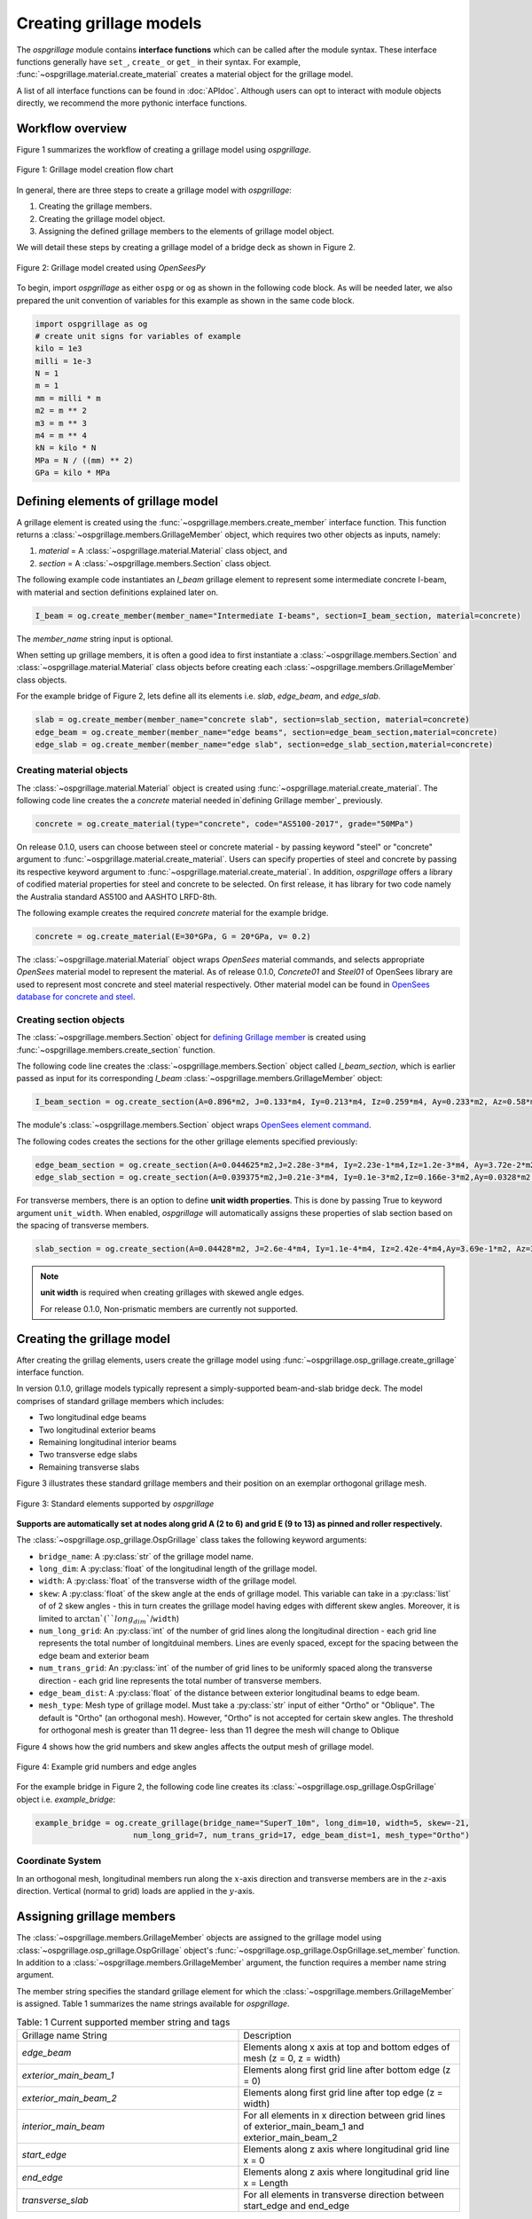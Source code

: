 ========================
Creating grillage models
========================
The *ospgrillage* module contains **interface functions** which can be called after the module syntax. These interface functions
generally have  ``set_``, ``create_`` or ``get_`` in their syntax. For example, :func:`~ospgrillage.material.create_material` creates
a material object for the grillage model.

A list of all interface functions can be found in :doc:`APIdoc`.
Although users can opt to interact with module objects directly, we recommend the more pythonic interface functions.

Workflow overview
------------------------------------------------------------------

Figure 1 summarizes the workflow of creating a grillage model using *ospgrillage*.

..  figure:: ../../_images/grillage_workflow.png
    :align: center
    :scale: 50 %

    Figure 1: Grillage model creation flow chart


In general, there are three steps to create a grillage model with *ospgrillage*:

#. Creating the grillage members.
#. Creating the grillage model object.
#. Assigning the defined grillage members to the elements of grillage model object.


We will detail these steps by creating a grillage model of a bridge deck as shown in Figure 2.

.. _Figure 2:

..  figure:: ../../_images/42degnegative10m.png
    :align: center
    :scale: 25 %

    Figure 2: Grillage model created using `OpenSeesPy`


To begin, import `ospgrillage` as either ``ospg`` or ``og`` as shown in the following code block.
As will be needed later, we also prepared the unit convention of variables for this example as shown in the same code block.

.. code-block:: python

    import ospgrillage as og
    # create unit signs for variables of example
    kilo = 1e3
    milli = 1e-3
    N = 1
    m = 1
    mm = milli * m
    m2 = m ** 2
    m3 = m ** 3
    m4 = m ** 4
    kN = kilo * N
    MPa = N / ((mm) ** 2)
    GPa = kilo * MPa

.. _defining Grillage member:

Defining elements of grillage model
------------------------------------------------------------------
A grillage element is created using the :func:`~ospgrillage.members.create_member` interface function.
This function returns a :class:`~ospgrillage.members.GrillageMember` object,
which requires two other objects as inputs, namely:

#. *material* = A :class:`~ospgrillage.material.Material` class object, and
#. *section* = A :class:`~ospgrillage.members.Section` class object.

The following example code instantiates an *I_beam* grillage element to represent some
intermediate concrete I-beam, with material and section definitions explained later on.

.. code-block:: python

    I_beam = og.create_member(member_name="Intermediate I-beams", section=I_beam_section, material=concrete)


The *member_name* string input is optional.

When setting up grillage members, it is often a good idea to first instantiate a :class:`~ospgrillage.members.Section`
and :class:`~ospgrillage.material.Material` class objects before creating
each :class:`~ospgrillage.members.GrillageMember` class objects.

For the example bridge of Figure 2, lets define all its elements i.e. *slab*, *edge_beam*, and *edge_slab*.

.. code-block:: python

    slab = og.create_member(member_name="concrete slab", section=slab_section, material=concrete)
    edge_beam = og.create_member(member_name="edge beams", section=edge_beam_section,material=concrete)
    edge_slab = og.create_member(member_name="edge slab", section=edge_slab_section,material=concrete)

Creating material objects
^^^^^^^^^^^^^^^^^^^^^^^^^^^^^^^^^^^^^
The :class:`~ospgrillage.material.Material` object is created using :func:`~ospgrillage.material.create_material`.
The following code line creates the a *concrete* material needed in`defining Grillage member`_ previously.

.. code-block:: python

    concrete = og.create_material(type="concrete", code="AS5100-2017", grade="50MPa")

On release 0.1.0, users can choose between steel or concrete material - by passing
keyword "steel" or "concrete" argument to :func:`~ospgrillage.material.create_material`. Users can specify
properties of steel and concrete by passing its respective keyword argument to :func:`~ospgrillage.material.create_material`.
In addition, *ospgrillage* offers a library of codified material properties for steel and concrete to be selected.
On first release, it has library for two code namely the Australia standard AS5100 and AASHTO LRFD-8th.

The following example creates the required *concrete* material for the example bridge.

.. code-block:: python

    concrete = og.create_material(E=30*GPa, G = 20*GPa, v= 0.2)

The :class:`~ospgrillage.material.Material` object wraps `OpenSees` material commands, and selects appropriate `OpenSees` material model to represent the material.
As of release 0.1.0, *Concrete01* and *Steel01* of OpenSees library are used to represent most concrete and steel material respectively.
Other material model can be found in `OpenSees database for concrete and steel <https://openseespydoc.readthedocs.io/en/latest/src/uniaxialMaterial.html#steel-reinforcing-steel-materials>`_.

Creating section objects
^^^^^^^^^^^^^^^^^^^^^^^^^^^^^^^^^^^^^
The :class:`~ospgrillage.members.Section` object for `defining Grillage member`_ is created using
:func:`~ospgrillage.members.create_section` function.

The following code line creates the :class:`~ospgrillage.members.Section` object called *I_beam_section*,
which is earlier passed as input for its corresponding *I_beam* :class:`~ospgrillage.members.GrillageMember` object:

.. code-block:: python

    I_beam_section = og.create_section(A=0.896*m2, J=0.133*m4, Iy=0.213*m4, Iz=0.259*m4, Ay=0.233*m2, Az=0.58*m2)

The module's :class:`~ospgrillage.members.Section` object wraps
`OpenSees element command <https://openseespydoc.readthedocs.io/en/latest/src/element.html>`_.

The following codes creates the sections for the other grillage elements specified previously:

.. code-block:: python

    edge_beam_section = og.create_section(A=0.044625*m2,J=2.28e-3*m4, Iy=2.23e-1*m4,Iz=1.2e-3*m4, Ay=3.72e-2*m2, Az=3.72e-2*m2)
    edge_slab_section = og.create_section(A=0.039375*m2,J=0.21e-3*m4, Iy=0.1e-3*m2,Iz=0.166e-3*m2,Ay=0.0328*m2, Az=0.0328*m2))

For transverse members, there is an option to define **unit width properties**. This is done by passing True to keyword argument
``unit_width``. When enabled, *ospgrillage* will automatically
assigns these properties of slab section based on the spacing of transverse members.

.. code-block:: python

    slab_section = og.create_section(A=0.04428*m2, J=2.6e-4*m4, Iy=1.1e-4*m4, Iz=2.42e-4*m4,Ay=3.69e-1*m2, Az=3.69e-1*m2, unit_width=True)

.. note::

    **unit width** is required when creating grillages with skewed angle edges.

    For release 0.1.0, Non-prismatic members are currently not supported.


Creating the grillage model
-------------------------------------------
After creating the grillag elements, users create the grillage model using :func:`~ospgrillage.osp_grillage.create_grillage` interface function.

In version 0.1.0, grillage models typically represent a simply-supported
beam-and-slab bridge deck. The model comprises of standard grillage members which includes:

- Two longitudinal edge beams
- Two longitudinal exterior beams
- Remaining longitudinal interior beams
- Two transverse edge slabs
- Remaining transverse slabs

Figure 3 illustrates these standard grillage members and their position on an exemplar orthogonal grillage mesh.

.. figure:: ../../_images/grillage_elements.png
    :align: center
    :scale: 75 %

    Figure 3: Standard elements supported by *ospgrillage*

**Supports are automatically set at nodes  along grid A (2 to 6) and grid E (9 to 13)  as pinned and roller respectively.**

The :class:`~ospgrillage.osp_grillage.OspGrillage` class takes the following keyword arguments:

- ``bridge_name``: A :py:class:`str` of the grillage model name.
- ``long_dim``: A :py:class:`float` of the longitudinal length of the grillage model.
- ``width``: A :py:class:`float` of the transverse width of the grillage model.
- ``skew``: A :py:class:`float` of the skew angle at the ends of grillage model. This variable can take in a :py:class:`list` of of 2 skew angles - this in turn creates the grillage model having edges with different skew angles. Moreover, it is limited to :math:`\arctan`(``long_dim``/``width``)
- ``num_long_grid``: An :py:class:`int` of the number of grid lines along the longitudinal direction - each grid line represents the total number of longitduinal members. Lines are evenly spaced, except for the spacing between the edge beam and exterior beam
- ``num_trans_grid``: An :py:class:`int` of the number of grid lines to be uniformly spaced along the transverse direction - each grid line represents the total number of transverse members.
- ``edge_beam_dist``: A :py:class:`float` of the distance between exterior longitudinal beams to edge beam.
- ``mesh_type``: Mesh type of grillage model. Must take a :py:class:`str` input of either "Ortho" or "Oblique". The default is "Ortho" (an orthogonal mesh). However, "Ortho" is not accepted for certain skew angles. The threshold for orthogonal mesh is greater than 11 degree- less than 11 degree the mesh will change to Oblique

Figure 4 shows how the grid numbers and skew angles affects the output mesh of grillage model.

..  figure:: ../../_images/grillage_dimensions.png
    :align: center
    :scale: 75 %

    Figure 4: Example grid numbers and edge angles


For the example bridge in Figure 2, the following code line creates its :class:`~ospgrillage.osp_grillage.OspGrillage` object i.e. *example_bridge*:

.. code-block:: python

    example_bridge = og.create_grillage(bridge_name="SuperT_10m", long_dim=10, width=5, skew=-21,
                         num_long_grid=7, num_trans_grid=17, edge_beam_dist=1, mesh_type="Ortho")


Coordinate System
^^^^^^^^^^^^^^^^^^^^^^^^^^^^^^^^^^^^^
In an orthogonal mesh, longitudinal members run along the :math:`x`-axis direction and transverse members are in the :math:`z`-axis direction.
Vertical (normal to grid) loads are applied in the :math:`y`-axis.


Assigning grillage members
-------------------------------------------------
The :class:`~ospgrillage.members.GrillageMember` objects are assigned to the grillage model using :class:`~ospgrillage.osp_grillage.OspGrillage` object's
:func:`~ospgrillage.osp_grillage.OspGrillage.set_member` function. In addition to a :class:`~ospgrillage.members.GrillageMember` argument,
the function requires a member name string argument.

The member string specifies the standard grillage element for which the :class:`~ospgrillage.members.GrillageMember` is assigned. Table 1
summarizes the name strings available for *ospgrillage*.


.. list-table:: Table: 1 Current supported member string and tags
   :widths: 50 50
   :header-rows: 0

   * - Grillage name String
     - Description
   * - `edge_beam`
     - Elements along x axis at top and bottom edges of mesh (z = 0, z = width)
   * - `exterior_main_beam_1`
     - Elements along first grid line after bottom edge (z = 0)
   * - `exterior_main_beam_2`
     - Elements along first grid line after top edge (z = width)
   * - `interior_main_beam`
     - For all elements in x direction between grid lines of exterior_main_beam_1 and exterior_main_beam_2
   * - `start_edge`
     - Elements along z axis where longitudinal grid line x = 0
   * - `end_edge`
     - Elements along z axis where longitudinal grid line x = Length
   * - `transverse_slab`
     - For all elements in transverse direction between start_edge and end_edge


The following example assigns the interior main beams of the grillage model with the earlier object of intermediate concrete *I-beam*:

.. code-block:: python

    example_bridge.set_member(I_beam, member="interior_main_beam")

For the example in Figure 1, the rest of grillage elements are assigned as such:

.. code-block:: python

    example_bridge.set_member(I_beam, member="interior_main_beam")
    example_bridge.set_member(I_beam, member="exterior_main_beam_1")
    example_bridge.set_member(I_beam, member="exterior_main_beam_1")
    example_bridge.set_member(edge_beam, member="edge_beam")
    example_bridge.set_member(slab, member="transverse_slab")
    example_bridge.set_member(edge_slab, member="edge_slab")


For orthogonal meshes, nodes in the transverse direction have varied spacing based on the skew edge region.
The properties of transverse members based on unit metre width is required for its definition section properties.
The module automatically implement the unit width properties based on the spacing of nodes in the skew edge regions.

The module checks if all element groups in the grillages are defined by the user. If missing element groups are detected,
a warning message is printed on the terminal.

The :class:`~ospgrillage.osp_grillage.OspGrillage` class also allows for global material definition - e.g. an entire bridge made of the same
material. To do this, users run the function :func:`~set_material` passing the :class:`~Material` class object as the
input.

.. code-block:: python

    example_bridge.set_material(concrete)


This is a useful tool for switching all grillage members to the same material after previously defining with perhaps a different material.

Creating/exporting OpenSees Model
----------------------------
Only once the :class:`~ospgrillage.osp_grillage.OspGrillage` is created and members are assigned, we can either:

(i) create the model in OpenSees software space for further grillage analysis, or;
(ii) export an executable python file that can be edited and used for a more complex analysis.

These are achieved by calling the :func:`~ospgrillage.osp_grillage.OspGrillage.create_osp_model` function.

The :func:`~ospgrillage.osp_grillage.OspGrillage.create_osp_model` function takes a boolean for `pyfile=` (default is `False`).
Setting this parameter to ``False`` creates the grillage model in `OpenSees` model space.

.. code-block:: python

    example_bridge.create_osp_model(pyfile=False)

After model is instantiated in `OpenSees`, users can run any `OpenSeesPy` command (e.g. `ops_vis` commands) within the current workflow
to interact with the `OpenSees` grillage model.

When `pyfile=` parameter is set to `True`, an executable py file will be generated instead.
The executable py file contains all relevant `OpenSeesPy` command from which when executed,
creates the model instance in OpenSees which can edited and later used to perform more complex analysis.
Note that in doing so, the model instance in `OpenSees` space is not created.

Visualize grillage model
^^^^^^^^^^^^^^^^^^^^^^^^^^^^^^^^^^^^^
To check that we created the model in `OpenSees` space, we can plot the model using `OpenSeesPy`'s visualization module `ops_vis`.
The *ospgrillage* module already imports the `ops_vis` module. Therefore, one can run access `ops_vis` by running
the following code line and a plot like in `Figure 2`_ will be returned:

.. code-block:: python

    og.opsplt.plot_model("nodes") # using Get Rendering module
    og.opsv.plot_model(az_el=(-90, 0)) # using osp_vis

Whilst all nodes will be visualized, only the assigned members are visualized. This is a good way to check if desired members are assigned
and hence, shown on the plot. Failure to not have all members assigned will affect subsequent analysis.

Here are more details of `ops_vis module <https://openseespydoc.readthedocs.io/en/latest/src/ops_vis.html>`_

